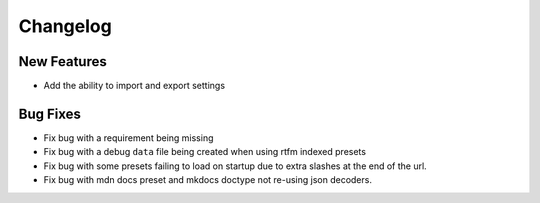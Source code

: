 Changelog
=========

New Features
------------
- Add the ability to import and export settings

Bug Fixes
----------
- Fix bug with a requirement being missing
- Fix bug with a debug ``data`` file being created when using rtfm indexed presets
- Fix bug with some presets failing to load on startup due to extra slashes at the end of the url.
- Fix bug with mdn docs preset and mkdocs doctype not re-using json decoders.